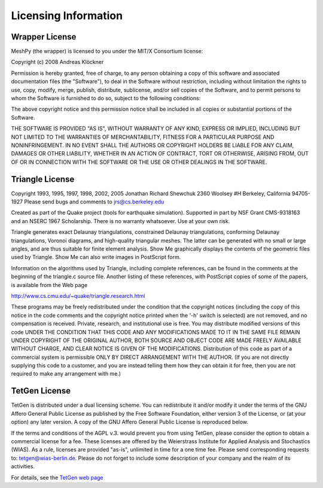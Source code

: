 Licensing Information
=====================

Wrapper License
---------------

MeshPy (the wrapper) is licensed to you under the MIT/X Consortium license:

Copyright (c) 2008 Andreas Klöckner

Permission is hereby granted, free of charge, to any person
obtaining a copy of this software and associated documentation
files (the "Software"), to deal in the Software without
restriction, including without limitation the rights to use,
copy, modify, merge, publish, distribute, sublicense, and/or sell
copies of the Software, and to permit persons to whom the
Software is furnished to do so, subject to the following
conditions:

The above copyright notice and this permission notice shall be
included in all copies or substantial portions of the Software.

THE SOFTWARE IS PROVIDED "AS IS", WITHOUT WARRANTY OF ANY KIND,
EXPRESS OR IMPLIED, INCLUDING BUT NOT LIMITED TO THE WARRANTIES
OF MERCHANTABILITY, FITNESS FOR A PARTICULAR PURPOSE AND
NONINFRINGEMENT. IN NO EVENT SHALL THE AUTHORS OR COPYRIGHT
HOLDERS BE LIABLE FOR ANY CLAIM, DAMAGES OR OTHER LIABILITY,
WHETHER IN AN ACTION OF CONTRACT, TORT OR OTHERWISE, ARISING
FROM, OUT OF OR IN CONNECTION WITH THE SOFTWARE OR THE USE OR
OTHER DEALINGS IN THE SOFTWARE.


Triangle License
----------------

Copyright 1993, 1995, 1997, 1998, 2002, 2005 Jonathan Richard Shewchuk
2360 Woolsey #H
Berkeley, California  94705-1927
Please send bugs and comments to jrs@cs.berkeley.edu

Created as part of the Quake project (tools for earthquake simulation).
Supported in part by NSF Grant CMS-9318163 and an NSERC 1967 Scholarship.
There is no warranty whatsoever.  Use at your own risk.


Triangle generates exact Delaunay triangulations, constrained Delaunay
triangulations, conforming Delaunay triangulations, Voronoi diagrams, and
high-quality triangular meshes.  The latter can be generated with no small
or large angles, and are thus suitable for finite element analysis.
Show Me graphically displays the contents of the geometric files used by
Triangle.  Show Me can also write images in PostScript form.

Information on the algorithms used by Triangle, including complete
references, can be found in the comments at the beginning of the triangle.c
source file.  Another listing of these references, with PostScript copies
of some of the papers, is available from the Web page

http://www.cs.cmu.edu/~quake/triangle.research.html

These programs may be freely redistributed under the condition that the
copyright notices (including the copy of this notice in the code comments
and the copyright notice printed when the '-h' switch is selected) are
not removed, and no compensation is received.  Private, research, and
institutional use is free.  You may distribute modified versions of this
code UNDER THE CONDITION THAT THIS CODE AND ANY MODIFICATIONS MADE TO IT
IN THE SAME FILE REMAIN UNDER COPYRIGHT OF THE ORIGINAL AUTHOR, BOTH
SOURCE AND OBJECT CODE ARE MADE FREELY AVAILABLE WITHOUT CHARGE, AND
CLEAR NOTICE IS GIVEN OF THE MODIFICATIONS.  Distribution of this code as
part of a commercial system is permissible ONLY BY DIRECT ARRANGEMENT
WITH THE AUTHOR.  (If you are not directly supplying this code to a
customer, and you are instead telling them how they can obtain it for
free, then you are not required to make any arrangement with me.)

TetGen License
--------------

TetGen is distributed under a dual licensing scheme. You can
redistribute it and/or modify it under the terms of the GNU Affero
General Public License as published by the Free Software Foundation,
either version 3 of the License, or (at your option) any later
version. A copy of the GNU Affero General Public License is reproduced
below.

If the terms and conditions of the AGPL v.3. would prevent you from
using TetGen, please consider the option to obtain a commercial
license for a fee. These licenses are offered by the Weierstrass
Institute for Applied Analysis and Stochastics (WIAS). As a rule,
licenses are provided "as-is", unlimited in time for a one time
fee. Please send corresponding requests to:
tetgen@wias-berlin.de. Please do not forget to include some
description of your company and the realm of its activities.

For details, see the `TetGen web page <http://tetgen.org>`_

